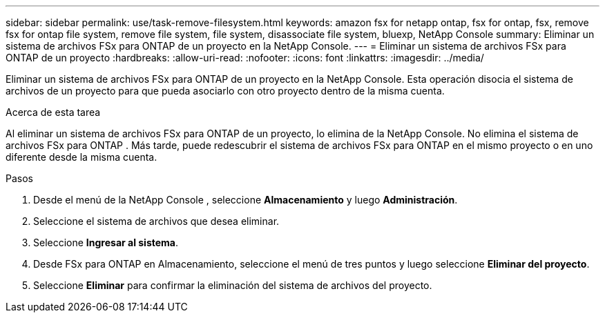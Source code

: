 ---
sidebar: sidebar 
permalink: use/task-remove-filesystem.html 
keywords: amazon fsx for netapp ontap, fsx for ontap, fsx, remove fsx for ontap file system, remove file system, file system, disassociate file system, bluexp, NetApp Console 
summary: Eliminar un sistema de archivos FSx para ONTAP de un proyecto en la NetApp Console. 
---
= Eliminar un sistema de archivos FSx para ONTAP de un proyecto
:hardbreaks:
:allow-uri-read: 
:nofooter: 
:icons: font
:linkattrs: 
:imagesdir: ../media/


[role="lead"]
Eliminar un sistema de archivos FSx para ONTAP de un proyecto en la NetApp Console.  Esta operación disocia el sistema de archivos de un proyecto para que pueda asociarlo con otro proyecto dentro de la misma cuenta.

.Acerca de esta tarea
Al eliminar un sistema de archivos FSx para ONTAP de un proyecto, lo elimina de la NetApp Console.  No elimina el sistema de archivos FSx para ONTAP .  Más tarde, puede redescubrir el sistema de archivos FSx para ONTAP en el mismo proyecto o en uno diferente desde la misma cuenta.

.Pasos
. Desde el menú de la NetApp Console , seleccione *Almacenamiento* y luego *Administración*.
. Seleccione el sistema de archivos que desea eliminar.
. Seleccione *Ingresar al sistema*.
. Desde FSx para ONTAP en Almacenamiento, seleccione el menú de tres puntos y luego seleccione *Eliminar del proyecto*.
. Seleccione *Eliminar* para confirmar la eliminación del sistema de archivos del proyecto.

